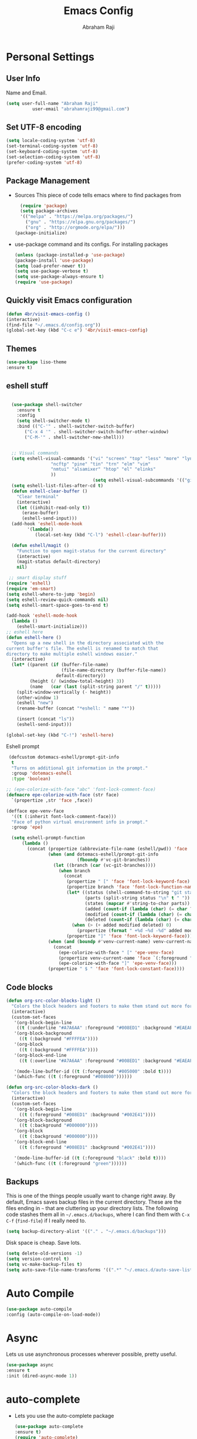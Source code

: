 #+TITLE: Emacs Config
#+AUTHOR: Abraham Raji
#+EMAIL: abrahamraji99@gmail.com

* Personal Settings
** User Info
  Name and Email.
  #+BEGIN_SRC emacs-lisp
     (setq user-full-name "Abraham Raji"
               user-email "abrahamraji99@gmail.com")
  #+END_SRC
** Set UTF-8 encoding
    #+BEGIN_SRC emacs-lisp
    (setq locale-coding-system 'utf-8)
    (set-terminal-coding-system 'utf-8)
    (set-keyboard-coding-system 'utf-8)
    (set-selection-coding-system 'utf-8)
    (prefer-coding-system 'utf-8)
    #+END_SRC
** Package Management
  -  Sources
    This piece of code tells emacs where to find packages from
    #+BEGIN_SRC emacs-lisp
      (require 'package)
      (setq package-archives
      '(("melpa" . "https://melpa.org/packages/")
        ("gnu" . "https://elpa.gnu.org/packages/")
        ("org" . "http://orgmode.org/elpa/")))
	(package-initialize)
    #+END_SRC
  -  use-package command and its configs.
      For installing packages
      #+BEGIN_SRC emacs-lisp
     (unless (package-installed-p 'use-package)
     (package-install 'use-package)
     (setq load-prefer-newer t))
     (setq use-package-verbose t)
     (setq use-package-always-ensure t)
     (require 'use-package)
      #+END_SRC
** Quickly visit Emacs configuration
  #+BEGIN_SRC emacs-lisp
     (defun 4br/visit-emacs-config ()
     (interactive)
     (find-file "~/.emacs.d/config.org"))
     (global-set-key (kbd "C-c e") '4br/visit-emacs-config)
  #+END_SRC
** Themes
  #+BEGIN_SRC emacs-lisp
  (use-package liso-theme
  :ensure t)
  #+END_SRC
** eshell stuff
#+BEGIN_SRC emacs-lisp

  (use-package shell-switcher
    :ensure t
    :config 
    (setq shell-switcher-mode t)
    :bind (("C-'" . shell-switcher-switch-buffer)
	   ("C-x 4 '" . shell-switcher-switch-buffer-other-window)
	   ("C-M-'" . shell-switcher-new-shell)))


  ;; Visual commands
  (setq eshell-visual-commands '("vi" "screen" "top" "less" "more" "lynx"
				 "ncftp" "pine" "tin" "trn" "elm" "vim"
				 "nmtui" "alsamixer" "htop" "el" "elinks"
				 ))
                                 (setq eshell-visual-subcommands '(("git" "log" "diff" "show")))
  (setq eshell-list-files-after-cd t)
  (defun eshell-clear-buffer ()
    "Clear terminal"
    (interactive)
    (let ((inhibit-read-only t))
      (erase-buffer)
      (eshell-send-input)))
  (add-hook 'eshell-mode-hook
	    '(lambda()
	       (local-set-key (kbd "C-l") 'eshell-clear-buffer)))

  (defun eshell/magit ()
    "Function to open magit-status for the current directory"
    (interactive)
    (magit-status default-directory)
    nil)

 ;; smart display stuff
(require 'eshell)
(require 'em-smart)
(setq eshell-where-to-jump 'begin)
(setq eshell-review-quick-commands nil)
(setq eshell-smart-space-goes-to-end t)

(add-hook 'eshell-mode-hook
  (lambda ()
    (eshell-smart-initialize)))
;; eshell here
(defun eshell-here ()
  "Opens up a new shell in the directory associated with the
current buffer's file. The eshell is renamed to match that
directory to make multiple eshell windows easier."
  (interactive)
  (let* ((parent (if (buffer-file-name)
                     (file-name-directory (buffer-file-name))
                   default-directory))
         (height (/ (window-total-height) 3))
         (name   (car (last (split-string parent "/" t)))))
    (split-window-vertically (- height))
    (other-window 1)
    (eshell "new")
    (rename-buffer (concat "*eshell: " name "*"))

    (insert (concat "ls"))
    (eshell-send-input)))

(global-set-key (kbd "C-!") 'eshell-here)

#+END_SRC

Eshell prompt
#+BEGIN_SRC emacs-lisp
 (defcustom dotemacs-eshell/prompt-git-info
  t
  "Turns on additional git information in the prompt."
  :group 'dotemacs-eshell
  :type 'boolean)

;; (epe-colorize-with-face "abc" 'font-lock-comment-face)
(defmacro epe-colorize-with-face (str face)
  `(propertize ,str 'face ,face))

(defface epe-venv-face
  '((t (:inherit font-lock-comment-face)))
  "Face of python virtual environment info in prompt."
  :group 'epe)

  (setq eshell-prompt-function
      (lambda ()
        (concat (propertize (abbreviate-file-name (eshell/pwd)) 'face 'eshell-prompt)
                (when (and dotemacs-eshell/prompt-git-info
                           (fboundp #'vc-git-branches))
                  (let ((branch (car (vc-git-branches))))
                    (when branch
                      (concat
                       (propertize " [" 'face 'font-lock-keyword-face)
                       (propertize branch 'face 'font-lock-function-name-face)
                       (let* ((status (shell-command-to-string "git status --porcelain"))
                              (parts (split-string status "\n" t " "))
                              (states (mapcar #'string-to-char parts))
                              (added (count-if (lambda (char) (= char ?A)) states))
                              (modified (count-if (lambda (char) (= char ?M)) states))
                              (deleted (count-if (lambda (char) (= char ?D)) states)))
                         (when (> (+ added modified deleted) 0)
                           (propertize (format " +%d ~%d -%d" added modified deleted) 'face 'font-lock-comment-face)))
                       (propertize "]" 'face 'font-lock-keyword-face)))))
                (when (and (boundp #'venv-current-name) venv-current-name)
                  (concat 
                    (epe-colorize-with-face " [" 'epe-venv-face) 
                    (propertize venv-current-name 'face `(:foreground "#2E8B57" :slant italic))
                    (epe-colorize-with-face "]" 'epe-venv-face))) 
                (propertize " $ " 'face 'font-lock-constant-face))))
#+END_SRC
#+RESULTS:
: t
** Code blocks
  #+begin_src emacs-lisp
(defun org-src-color-blocks-light ()
  "Colors the block headers and footers to make them stand out more for lighter themes"
  (interactive)
  (custom-set-faces
   '(org-block-begin-line
    ((t (:underline "#A7A6AA" :foreground "#008ED1" :background "#EAEAFF"))))
   '(org-block-background
     ((t (:background "#FFFFEA"))))
   '(org-block
     ((t (:background "#FFFFEA"))))
   '(org-block-end-line
     ((t (:overline "#A7A6AA" :foreground "#008ED1" :background "#EAEAFF"))))

   '(mode-line-buffer-id ((t (:foreground "#005000" :bold t))))
   '(which-func ((t (:foreground "#008000"))))))

(defun org-src-color-blocks-dark ()
  "Colors the block headers and footers to make them stand out more for dark themes"
  (interactive)
  (custom-set-faces
   '(org-block-begin-line
     ((t (:foreground "#008ED1" :background "#002E41"))))
   '(org-block-background
     ((t (:background "#000000"))))
   '(org-block
     ((t (:background "#000000"))))
   '(org-block-end-line
     ((t (:foreground "#008ED1" :background "#002E41"))))

   '(mode-line-buffer-id ((t (:foreground "black" :bold t))))
   '(which-func ((t (:foreground "green"))))))
  #+end_src
** Backups

  This is one of the things people usually want to change right away. By
  default, Emacs saves backup files in the current directory. These are
  the files ending in =~= that are cluttering up your directory lists.
  The following code stashes them all in =~/.emacs.d/backups=, where I
  can find them with =C-x C-f= (=find-file=) if I really need to.

  #+begin_src emacs-lisp
(setq backup-directory-alist '(("." . "~/.emacs.d/backups")))
  #+end_src

  Disk space is cheap. Save lots.

  #+begin_src emacs-lisp
(setq delete-old-versions -1)
(setq version-control t)
(setq vc-make-backup-files t)
(setq auto-save-file-name-transforms '((".*" "~/.emacs.d/auto-save-list/" t)))
  #+end_src
* Auto Compile
  #+BEGIN_SRC emacs-lisp
    (use-package auto-compile
    :config (auto-compile-on-load-mode))
  #+END_SRC
* Async
  Lets us use asynchronous processes wherever possible, pretty useful.
  #+BEGIN_SRC emacs-lisp
    (use-package async
    :ensure t
    :init (dired-async-mode 1))
  #+END_SRC
* auto-complete
  - Lets you use the auto-complete package
    #+BEGIN_SRC emacs-lisp
     (use-package auto-complete
     :ensure t)
     (require 'auto-complete)
     (global-auto-complete-mode t)
     (add-to-list 'ac-modes 'org-mode)
     (ac-config-default)
    #+END_SRC
* flycheck
  - Checks for spelling and syntax errors
    #+BEGIN_SRC emacs-lisp
	(use-package flycheck
	:ensure t
	:init
	(global-flycheck-mode t))
	(add-hook 'elpy-mode-hook 'flycheck-mode);This creates a flycheck 
										   ;checker that runs proselint 
										   ;in texty buffers and displays my errors.
	(flycheck-define-checker proselint
	"A linter for prose."
	:command ("proselint" source-inplace)
	:error-patterns
	((warning line-start (file-name) ":" line ":" column ": "
	(id (one-or-more (not (any " "))))
	(message (one-or-more not-newline)
	(zero-or-more "\n" (any " ") (one-or-more not-newline)))
	line-end))
	:modes (text-mode markdown-mode gfm-mode org-mode))
	;flycheck in the appropriate buffers
       (add-to-list 'flycheck-checkers 'proselint)
       (add-hook 'markdown-mode-hook #'flycheck-mode)
       (add-hook 'gfm-mode-hook #'flycheck-mode)
       (add-hook 'text-mode-hook #'flycheck-mode)
       (add-hook 'org-mode-hook #'flycheck-mode)
    #+END_SRC
* Title frame format
  This Line will give you this title: [filename]- GNU Emacs 26.1 (I use emacs26.1)
  #+BEGIN_SRC emacs-lisp
  (setq frame-title-format (list "%b- %F " emacs-version)
  icont-title-format(list "%b- GNU %F " emacs-version))
  #+END_SRC
* One-line Settings
- Inhibit Startup Message
  #+BEGIN_SRC emacs-lisp
   (setq inhibit-startup-message t)
  #+END_SRC
- Lists buffers in ibuffer
  #+BEGIN_SRC emacs-lisp
   (defalias 'list-buffers 'ibuffer)
  #+END_SRC
- Disables Toolbar
   #+BEGIN_SRC emacs-lisp
   (tool-bar-mode -1)
   #+END_SRC
- Numbers on lines
   #+BEGIN_SRC emacs-lisp
   (global-linum-mode t)
   #+END_SRC
- Outlining
   #+BEGIN_SRC emacs-lisp
   (allout-mode)
   #+END_SRC
- Syntax Highlighting
   #+BEGIN_SRC emacs-lisp
   (global-font-lock-mode 1)
   #+END_SRC
- Windmove  
  #+BEGIN_SRC emacs-lisp
  (windmove-default-keybindings)
  (global-set-key (kbd "C-c <left>")  'windmove-left)
  (global-set-key (kbd "C-c <right>") 'windmove-right)
  (global-set-key (kbd "C-c <up>")    'windmove-up)
  (global-set-key (kbd "C-c <down>")  'windmove-down)
  #+END_SRC
- Use y/n instead of yes/no
  #+BEGIN_SRC emacs-lisp
  (fset 'yes-or-no-p 'y-or-n-p)   
  #+END_SRC
- make home and end buttons do their job
  #+BEGIN_SRC emacs-lisp
  (global-set-key (kbd "<home>") 'move-beginning-of-line)
  (global-set-key (kbd "<end>") 'move-end-of-line)
  #+END_SRC
-  Indicate visual-line-mode wrap
  #+BEGIN_SRC emacs-lisp
  (global-visual-line-mode t)
  (setq visual-line-fringe-indicators '(left-curly-arrow right-curly-arrow))
    (setq visual-line-fringe-indicators '(left-curly-arrow right-curly-arrow))
    ;; but be gentle
    (defface visual-line-wrap-face
    '((t (:foreground "gray")))
    "Face for visual line indicators.")
    (set-fringe-bitmap-face 'left-curly-arrow 'visual-line-wrap-face)
    (set-fringe-bitmap-face 'right-curly-arrow 'visual-line-wrap-face)
  #+END_SRC
-  don't require two spaces for sentence end.
  #+BEGIN_SRC emacs-lisp
  (setq sentence-end-double-space nil)
  #+END_SRC
-  The beeping can be annoying--turn it off
  #+BEGIN_SRC emacs-lisp
  (setq visible-bell t
          ring-bell-function #'ignore)
  #+END_SRC
* Menu bar
  Toggles reveal and hide menubar with the f10 key
  #+BEGIN_SRC emacs-lisp
  (menu-bar-mode -1)
  (defun my-menu-bar-open-after ()
  (remove-hook 'pre-command-hook 'my-menu-bar-open-after)
  (when (eq menu-bar-mode 42)
  (menu-bar-mode -1)))
  (defun my-menu-bar-open (&rest args)
  (interactive)
  (let ((open menu-bar-mode))
  (unless open
  (menu-bar-mode 1))
  (funcall 'menu-bar-open args)
  (unless open
  (setq menu-bar-mode 42)
  (add-hook 'pre-command-hook 'my-menu-bar-open-after))))
  (global-set-key [f10] 'my-menu-bar-open)
  #+END_SRC
* Text
  - Fancy symbols
    #+BEGIN_SRC emacs-lisp
   (global-prettify-symbols-mode t)
    #+END_SRC
  - Highlight current line
    #+BEGIN_SRC emacs-lisp
    (global-hl-line-mode t)
    (set-face-attribute 'hl-line nil :inherit nil :background "#1e2224")
    #+END_SRC
  - Fancy Font
      #+BEGIN_SRC emacs-lisp
      ;; Set default font
     (set-face-attribute 'default nil
     :family "Roboto Mono"
     :height 110
     :weight 'normal
     :width 'normal)
      #+END_SRC
* matlab
  #+BEGIN_SRC emacs-lisp
     (add-to-list 'load-path "/home/guyfawkes/.emacs.d/matlab-emacs-master")
     (load-library "matlab-load")
  #+END_SRC
* ido mode
  -Makes things more interactive
  #+BEGIN_SRC emacs-lisp
  (setq indo-enable-flex-matching t)
  (setq ido-eveywhere t)
  (ido-mode 1)
  #+END_SRC
* PDF tools
#+BEGIN_SRC emacs-lisp
(use-package pdf-tools
:ensure t)
(use-package org-pdfview
:ensure t)

(require 'pdf-tools)
(require 'org-pdfview)

#+END_SRC
* Scrolling
  -  System Scroll bars.
    #+BEGIN_SRC emacs-lisp
   (scroll-bar-mode -1)
    #+END_SRC
  -  Mini-buffer Scroll bars.
    #+BEGIN_SRC emacs-lisp
   (set-window-scroll-bars (minibuffer-window) nil nil)
    #+END_SRC
  - Scroll Conservatively
    #+BEGIN_SRC emacs-lisp
   (setq scroll-conservatively 100)
    #+END_SRC
* css-mode
  #+BEGIN_SRC elisp
   (use-package css-mode)
  #+END_SRC
* elpy
  For python development
  #+BEGIN_SRC emacs-lisp
   (use-package elpy
   :ensure t
   :config
   (elpy-enable))
  #+END_SRC
* htmlize
  Converts org documents into html files.
  #+BEGIN_SRC emacs-lisp
   (use-package htmlize
   :ensure t)
   (setq org-html-postamble nil)
  #+END_SRC
* ox-reveal
  Makes org documents into presentations using js.
  #+BEGIN_SRC emacs-lisp
(use-package ox-reveal
:ensure ox-reveal)
(setq org-reveal-root "http://cdn.jsdelivr.net/reveal.js/3.0.0/")
(setq org-reveal-mathjax t)   
  #+END_SRC
* Dired
  #+BEGIN_SRC emacs-lisp
  ;(use-package dired-details)
  ;(use-package dired)
  ;(use-package dired-open
  :config
  (setq dired-open-extensions
        '(("pdf" . "evince")
          ("mkv" . "vlc")
          ("mp4" . "vlc")
          ("avi" . "vlc")))
	  ;)
  #+END_SRC
   
* Org
** Trigger
   #+BEGIN_SRC emacs-lisp
   (global-set-key [kbd "C-c o"] 'org-mode)
   #+END_SRC
** Replacing (...)
   #+BEGIN_SRC emacs-lisp
  (setq org-ellipsis "↴")
   #+END_SRC
** Display preferences
-  Set firefox as default
   #+BEGIN_SRC emacs-lisp
   (setenv "BROWSER" "firefox")
   #+END_SRC

-  I like to see an outline of pretty bullets instead of a list of asterisks.

   #+BEGIN_SRC emacs-lisp
   (use-package org-bullets
   :init
   (add-hook 'org-mode-hook #'org-bullets-mode))
   #+END_SRC

-  Enable spell-checking in Org-mode.

   #+BEGIN_SRC emacs-lisp
     (add-hook 'org-mode-hook 'flyspell-mode)
   #+END_SRC

-  Record the time that a todo was archived.

   #+BEGIN_SRC emacs-lisp
     (setq org-log-done 'time)
   #+END_SRC

-  When refiling an item, I'd like to use ido for completion.

   #+BEGIN_SRC emacs-lisp
     (setq org-refile-use-outline-path t)
     (setq org-outline-path-complete-in-steps nil)
   #+END_SRC
** Exporting

   Allow export to markdown and beamer (for presentations).

   #+BEGIN_SRC emacs-lisp
     (require 'ox-md)
     (require 'ox-beamer)
   #+END_SRC

   Allow =babel= to evaluate Emacs lisp, Ruby, dot, or Gnuplot code.

   #+BEGIN_SRC emacs-lisp
     (org-babel-do-load-languages
      'org-babel-load-languages
      '((emacs-lisp . t)
	(python . t)))
   #+END_SRC

   Translate regular ol' straight quotes to typographically-correct curly quotes
   when exporting.

   #+BEGIN_SRC emacs-lisp
     (setq org-export-with-smart-quotes t)
   #+END_SRC

   - Exporting to HTML

     Don't include a footer with my contact and publishing information at the bottom
     of every exported HTML document.

     #+BEGIN_SRC emacs-lisp
	  (setq org-html-postamble nil)
     #+END_SRC

     Exporting to HTML and opening the results triggers =/usr/bin/sensible-browser=,
     which checks the =$BROWSER= environment variable to choose the right browser.
     I'd like to always use Firefox, so:

     #+BEGIN_SRC emacs-lisp
	  (setq browse-url-browser-function 'browse-url-generic
		browse-url-generic-program "firefox")

	  (setenv "BROWSER" "firefox")
     #+END_SRC
** TeX configuration

   I rarely write LaTeX directly any more, but I often export through it with
   org-mode, so I'm keeping them together.

   Automatically parse the file after loading it.

   #+BEGIN_SRC emacs-lisp
     (setq TeX-parse-self t)
   #+END_SRC

   Always use =pdflatex= when compiling LaTeX documents. I don't really have any
   use for DVIs.

   #+BEGIN_SRC emacs-lisp
     (setq TeX-PDF-mode t)
   #+END_SRC

   Open compiled PDFs in =evince= instead of in the editor.

   #+BEGIN_SRC emacs-lisp
     (add-hook 'org-mode-hook
	       '(lambda ()
	          (auto-mode . emacs) 
	          ("\\.x?html?\\'" . "/usr/bin/firefox %s")
		  ("\\.mm\\'" . default)
		  (delete '("\\.pdf\\'" . default) org-file-apps)
		  (add-to-list 'org-file-apps '("\\.pdf\\'" . "qpdfview %s"))))
   #+END_SRC

   Enable a minor mode for dealing with math (it adds a few useful keybindings),
   and always treat the current file as the "main" file. That's intentional, since
   I'm usually actually in an org document.

   #+BEGIN_SRC emacs-lisp
     (add-hook 'LaTeX-mode-hook
	       (lambda ()
		 (LaTeX-math-mode)
		 (setq TeX-master t)))
   #+END_SRC
* History

  From http://www.wisdomandwonder.com/wordpress/wp-content/uploads/2014/03/C3F.html
  #+begin_src emacs-lisp
(setq savehist-file "~/.emacs.d/savehist")
(savehist-mode 1)
(setq history-length t)
(setq history-delete-duplicates t)
(setq savehist-save-minibuffer-history 1)
(setq savehist-additional-variables
      '(kill-ring
        search-ring
        regexp-search-ring))
  #+end_src
* Mode line format

  Display a more compact mode line

  #+begin_src emacs-lisp
(use-package smart-mode-line
  :init
  (progn
  (setq-default
   mode-line-format
   '("%e"
     mode-line-front-space
     mode-line-mule-info
     mode-line-client
     mode-line-modified
     mode-line-remote
     mode-line-frame-identification
     mode-line-buffer-identification
     "   "
     mode-line-position
     (vc-mode vc-mode)
     "  "
     mode-line-modes
     mode-line-misc-info
     mode-line-end-spaces))))
  #+end_src
* Web browsing
  Browse within emacs.
  #+begin_src emacs-lisp
(setq browse-url-browser-function 'eww-browse-url)
  #+end_src
* Swiper
- Swiper gives us a really efficient incremental search with regular expressions
  #+BEGIN_SRC emacs-lisp
    (use-package swiper
  :ensure t
  :bind (("C-s" . swiper)
	 ("C-r" . swiper))
  :config
  (progn
    (ivy-mode 1)
    (setq ivy-use-virtual-buffers t)
    (setq ivy-display-style 'fancy)
    (define-key read-expression-map (kbd "C-r") 'counsel-expression-history)
    ))
  #+END_SRC
* try
#+BEGIN_SRC emacs-lisp
(use-package try
	:ensure t)
#+END_SRC
* Helm - interactive completion

  Helm makes it easy to complete various things. I find it to be easier
  to configure than ido in order to get completion in as many places as
  possible, although I prefer ido's way of switching buffers.

  #+begin_src emacs-lisp
    (use-package helm
      :init
      (progn
        (require 'helm-config)
        (setq helm-candidate-number-limit 100)
        ;; From https://gist.github.com/antifuchs/9238468
        (setq helm-idle-delay 0.0 ; update fast sources immediately (doesn't).
              helm-input-idle-delay 0.01  ; this actually updates things
                                            ; reeeelatively quickly.
              helm-quick-update t
              helm-M-x-requires-pattern nil
              helm-ff-skip-boring-files t)
        (helm-mode 1))
      :config
      (progn
        ;; I don't like the way switch-to-buffer uses history, since
        ;; that confuses me when it comes to buffers I've already
        ;; killed. Let's use ido instead.
        (add-to-list 'helm-completing-read-handlers-alist '(switch-to-buffer . ido)))
        (global-set-key (kbd "M-x") 'helm-M-x)
      :bind (("C-c h" . helm-mini)))
    (ido-mode -1) ;; Turn off ido mode in case I enabled it accidentally
  #+end_src

  #+BEGIN_SRC emacs-lisp
(use-package helm
  :ensure t
  :init
  (progn
    (require 'helm-config)
    ;; limit max number of matches displayed for speed
    (setq helm-candidate-number-limit 100)
    ;; ignore boring files like .o and .a
    (setq helm-ff-skip-boring-files t)
    ;; replace locate with spotlight on Mac
    (setq helm-locate-command "mdfind -name %s %s"))
  :bind (("C-x f" . helm-for-files)))
  #+END_SRC

  Fix problem with org-capture and helm.

  #+begin_src emacs-lisp
(setcdr (assoc 'org-capture helm-completing-read-handlers-alist) nil)
  #+end_src
* Beacon
- flashes the cursor's line when you scroll
  #+BEGIN_SRC emacs-lisp
   (use-package beacon
  :ensure t
  :config
  (beacon-mode 1)
  )
  #+END_SRC
* Multiple Cursors
  #+BEGIN_SRC emacs-lisp
  (use-package multiple-cursors
  :ensure t)
  #+END_SRC
* Web Mode
  #+BEGIN_SRC emacs-lisp
  (use-package web-mode
  :ensure t
  :config
  (add-to-list 'auto-mode-alist '("\\.html?\\'" . web-mode))
  (add-to-list 'auto-mode-alist '("\\.vue?\\'" . web-mode))
  (setq web-mode-engines-alist
  '(("django"    . "\\.html\\'")))
  (setq web-mode-ac-sources-alist
  '(("css" . (ac-source-css-property))
  ("vue" . (ac-source-words-in-buffer ac-source-abbrev))
  ("html" . (ac-source-words-in-buffer ac-source-abbrev))))
  (setq web-mode-enable-auto-closing t))
  (setq web-mode-enable-auto-quoting t) ; this fixes the quote problem I mentioned
  #+END_SRC
* Magit
  #+BEGIN_SRC emacs-lisp
    (use-package magit
    :ensure t
    :init
    (progn
    (bind-key "C-x g" 'magit-status)
    ))
  #+END_SRC
* Better Shell
  #+BEGIN_SRC emacs-lisp :tangle no
  (use-package better-shell
      :ensure t
      :bind (("C-\"" . better-shell-shell)
             ("C-:" . better-shell-remote-open)))
  #+END_SRC
* c++
  #+BEGIN_SRC emacs-lisp
  (use-package ggtags
  :ensure t
  :config 
  (add-hook 'c-mode-common-hook
  (lambda ()
  (when (derived-mode-p 'c-mode 'c++-mode 'java-mode)
  (ggtags-mode 1))))
  )
#+END_SRC
* Origami folding
#+BEGIN_SRC emacs-lisp
(use-package origami
:ensure t)
#+END_SRC
* Treemacs
#+BEGIN_SRC emacs-lisp
  (use-package treemacs
    :ensure t
    :defer t
    :config
    (progn

      (setq treemacs-follow-after-init          t
            treemacs-width                      35
            treemacs-indentation                2
            treemacs-git-integration            t
            treemacs-collapse-dirs              3
            treemacs-silent-refresh             nil
            treemacs-change-root-without-asking nil
            treemacs-sorting                    'alphabetic-desc
            treemacs-show-hidden-files          t
            treemacs-never-persist              nil
            treemacs-is-never-other-window      nil
            treemacs-goto-tag-strategy          'refetch-index)

      (treemacs-follow-mode t)
      (treemacs-filewatch-mode t))
    :bind
    (:map global-map
          ([f8]        . treemacs-toggle)
          ([f9]        . treemacs-projectile-toggle)
          ("<C-M-tab>" . treemacs-toggle)
          ("M-0"       . treemacs-select-window)
          ("C-c 1"     . treemacs-delete-other-windows)
        ))
  (use-package treemacs-projectile
    :defer t
    :ensure t
    :config
    (setq treemacs-header-function #'treemacs-projectile-create-header)
)
#+END_SRC
